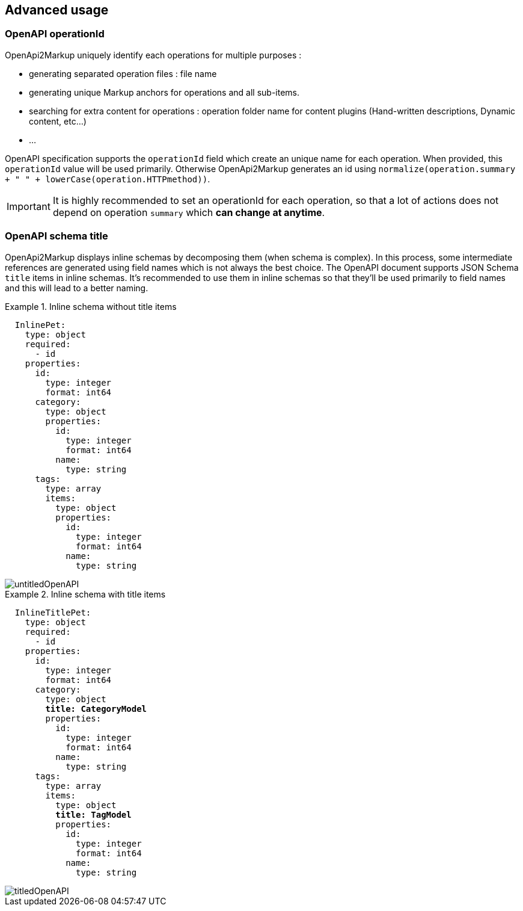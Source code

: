 == Advanced usage

[[swagger_operationId]]
=== OpenAPI operationId

OpenApi2Markup uniquely identify each operations for multiple purposes :

  * generating separated operation files : file name
  * generating unique Markup anchors for operations and all sub-items.
  * searching for extra content for operations : operation folder name for content plugins (Hand-written descriptions, Dynamic content, etc...)
  * ...

OpenAPI specification supports the `operationId` field which create an unique name for each operation.
When provided, this `operationId` value will be used primarily. Otherwise OpenApi2Markup generates an id using `normalize(operation.summary + " " + lowerCase(operation.HTTPmethod))`.

IMPORTANT: It is highly recommended to set an operationId for each operation, so that a lot of actions does not depend on operation `summary` which *can change at anytime*.
  
=== OpenAPI schema title

OpenApi2Markup displays inline schemas by decomposing them (when schema is complex). In this process, some intermediate references are generated using field names which is not always the best choice.
The OpenAPI document supports JSON Schema `title` items in inline schemas.
It's recommended to use them in inline schemas so that they'll be used primarily to field names and this will lead to a better naming.

.Inline schema without title items
====
[source,yaml,subs="quotes"]
----
  InlinePet:
    type: object
    required:
      - id
    properties:
      id:
        type: integer
        format: int64
      category:
        type: object
        properties:
          id:
            type: integer
            format: int64
          name:
            type: string
      tags:
        type: array
        items:
          type: object
          properties:
            id:
              type: integer
              format: int64
            name:
              type: string
----
 
image::images/untitledOpenAPI.png[]
====

.Inline schema with title items
====
[source,yaml,subs="quotes"]
----
  InlineTitlePet:
    type: object
    required:
      - id
    properties:
      id:
        type: integer
        format: int64
      category:
        type: object
        *title: CategoryModel*
        properties:
          id:
            type: integer
            format: int64
          name:
            type: string
      tags:
        type: array
        items:
          type: object
          *title: TagModel*
          properties:
            id:
              type: integer
              format: int64
            name:
              type: string
----

image::images/titledOpenAPI.png[]
====
